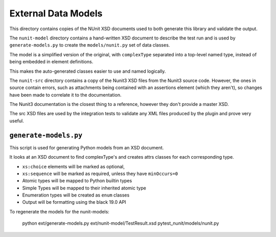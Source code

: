 External Data Models
====================

This directory contains copies of the NUnit XSD documents used to both generate this library and validate the output.

The ``nunit-model`` directory contains a hand-written XSD document to describe the test run and is used by ``generate-models.py`` to create the ``models/nunit.py`` set of data classes.

The model is a simplified version of the original, with ``complexType`` separated into a top-level named type, instead of being embedded in element definitions.

This makes the auto-generated classes easier to use and named logically.

The ``nunit-src`` directory contains a copy of the Nunit3 XSD files from the Nunit3 source code. However, the ones in source contain errors, such as attachments being contained with an assertions element (which they aren't), so changes have been made to correlate it to the documentation.

The Nunit3 documentation is the closest thing to a reference, however they don't provide a master XSD.

The src XSD files are used by the integration tests to validate any XML files produced by the plugin and prove very useful.

``generate-models.py``
----------------------

This script is used for generating Python models from an XSD document.

It looks at an XSD document to find complexType's and creates attrs classes for each corresponding type.

- ``xs:choice`` elements will be marked as optional,
- ``xs:sequence`` will be marked as required, unless they have ``minOccurs=0``
- Atomic types will be mapped to Python builtin types
- Simple Types will be mapped to their inherited atomic type
- Enumeration types will be created as ``enum`` classes
- Output will be formatting using the black 19.0 API

To regenerate the models for the nunit-models:

   python ext/generate-models.py ext/nunit-model/TestResult.xsd pytest_nunit/models/nunit.py

